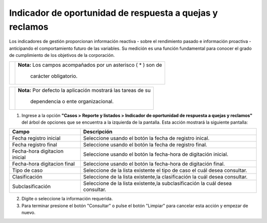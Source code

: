 ##########################################################
Indicador de oportunidad de respuesta a quejas y reclamos
##########################################################

.. |info| image:: ../../../img/informacion.png
.. |advertencia| image:: ../../../img/alerta.png
.. |fecha| image:: ../../../img/fecha.png
.. |servicio| image:: ../../../img/servicio.png

Los indicadores de gestión proporcionan información reactiva - sobre el rendimiento pasado e información proactiva - anticipando el comportamiento futuro de las variables. Su medición es una función fundamental para conocer el grado de cumplimiento de los objetivos de la corporación.

+---------------+------------------------------------------------------------------------+
||advertencia|  | **Nota:**  Los campos acompañados por un asterisco ( * ) son de        | 
|               |                                                                        |
|               |  carácter obligatorio.                                                 |
+---------------+------------------------------------------------------------------------+

+---------------+------------------------------------------------------------------------+
| |info|        | **Nota:**  Por defecto la aplicación mostrará las tareas de su         | 
|               |                                                                        |
|               |   dependencia o ente organizacional.                                   |
+---------------+------------------------------------------------------------------------+
1. Ingrese a la opción **"Casos > Reporte y listados > Indicador de oportunidad de respuesta a quejas y reclamos"** del árbol de 
   opciones que se encuentra a la izquierda de la pantalla. Esta acción mostrará la 
   siguiente pantalla:

   .. image:: ../../../img/indicador_oportunidad.png
    :alt: Indicador de oportunidad de respuesta a quejas y reclamos

+--------------------+---------------------------------------------------------------------+
|Campo 	             | Descripción                                                         |
+====================+=====================================================================+
| Fecha registro     | Seleccione usando el botón |fecha| la fecha de registro inical.     |
| inicial            |                                                                     |
+--------------------+---------------------------------------------------------------------+
| Fecha registro     | Seleccione usando el botón |fecha| la fecha de registro final.      |
| final              |                                                                     |
+--------------------+---------------------------------------------------------------------+
| Fecha-hora         | Seleccione usando el botón |fecha| la fecha-hora de digitación      |
| digitacion inicial | inicial.                                                            |
+--------------------+---------------------------------------------------------------------+
| Fecha-hora         | Seleccione usando el botón |fecha| la fecha-hora de digitación      |
| digitacion final   | final.                                                              |
+--------------------+---------------------------------------------------------------------+
| Tipo de caso       | Seleccione de la lista existente el tipo de caso el cuál            |
|                    | desea consultar.                                                    |
+--------------------+---------------------------------------------------------------------+
| Clasificación      | Seleccione de la lista existente,la clasificación la cuál desea     |
|                    | consultar.                                                          |
+--------------------+---------------------------------------------------------------------+
| Subclasificación   | Seleccione de la lista existente,la subclasificación la cuál desea  |
|                    | consultar.                                                          |
+--------------------+---------------------------------------------------------------------+

2. Digite o seleccione la información requerida.

3. Para terminar presione el botón "Consultar" o pulse el botón "Limpiar" para cancelar esta acción y empezar de nuevo.
